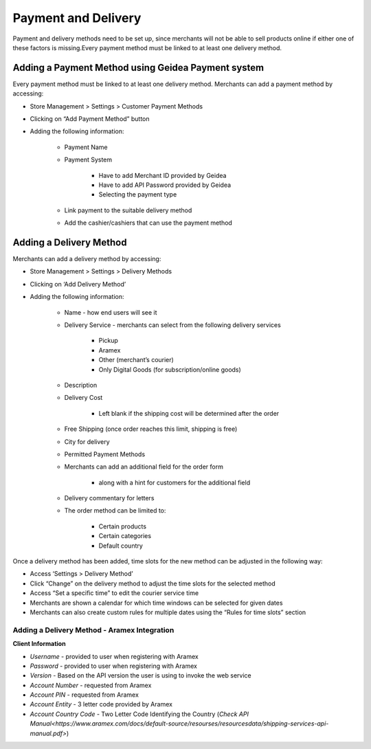 
Payment and Delivery
======================================

Payment and delivery methods need to be set up, since merchants will not be able to sell products online if either one of these factors is missing.Every payment method must be linked to at least one delivery method.

Adding a Payment Method using Geidea Payment system
------------------------------------------------------------

Every payment method must be linked to at least one delivery method.
Merchants can add a payment method by accessing: 

* Store Management > Settings > Customer Payment Methods
* Clicking on “Add Payment Method” button
* Adding the following information:

   * Payment Name
   * Payment System

      * Have to add Merchant ID provided by Geidea
      * Have to add API Password provided by Geidea
      * Selecting the payment type

   * Link payment to the suitable delivery method
   * Add the cashier/cashiers that can use the payment method

.. image:: ./PaymentAndDelivery1.png
   :width: 600
   :alt: Alternative text


Adding a Delivery Method
-------------------------------------------------

Merchants can add a delivery method by accessing:

* Store Management > Settings > Delivery Methods
* Clicking on ‘Add Delivery Method’
* Adding the following information:

   * Name - how end users will see it
   * Delivery Service - merchants can select from the following delivery services 

      * Pickup
      * Aramex
      * Other (merchant’s courier)
      * Only Digital Goods (for subscription/online goods)

   * Description
   * Delivery Cost

      * Left blank if the shipping cost will be determined after the order

   * Free Shipping (once order reaches this limit, shipping is free)
   * City for delivery
   * Permitted Payment Methods
   * Merchants can add an additional field for the order form

      * along with a hint for customers for the additional field

   *  Delivery commentary for letters
   * The order method can be limited to:
   
      * Certain products
      * Certain categories
      * Default country

Once a delivery method has been added, time slots for the new method can be adjusted in the following way:

* Access ‘Settings > Delivery Method’
* Click “Change” on the delivery method to adjust the time slots for the selected method
* Access “Set a specific time” to edit the courier service time
* Merchants are shown a calendar for which time windows can be selected for given dates
* Merchants can also create custom rules for multiple dates using the “Rules for time slots” section

Adding a Delivery Method - Aramex Integration
^^^^^^^^^^^^^^^^^^^^^^^^^^^^^^^^^^^^^^^^^^^^^^^^^^^^^^^^^^

**Client Information**

* *Username* - provided to user when registering with Aramex 
* *Password* - provided to user when registering with Aramex
* *Version* - Based on the API version the user is using to invoke the web service
* *Account Number* - requested from Aramex
* *Account PIN* - requested from Aramex
* *Account Entity* - 3 letter code provided by Aramex
* *Account Country Code* - Two Letter Code Identifying the Country (`Check API Manual<https://www.aramex.com/docs/default-source/resourses/resourcesdata/shipping-services-api-manual.pdf>`)